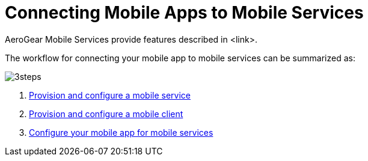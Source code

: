 = Connecting Mobile Apps to Mobile Services

AeroGear Mobile Services provide features described in <link>.

The workflow for connecting your mobile app to mobile services can be summarized as:

image::3steps.png[]

. xref:services.adoc[Provision and configure a mobile service]
. xref:clients.adoc[Provision and configure a mobile client]
. xref:apps.adoc[Configure your mobile app for mobile services]
